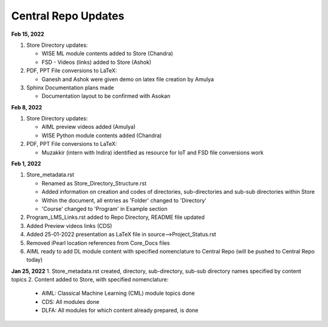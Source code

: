 Central Repo Updates
==================================================

**Feb 15, 2022**

1. Store Directory updates: 

   * WISE ML module contents added to Store (Chandra)
   * FSD - Videos (links) added to Store (Ashok)

2. PDF, PPT File conversions to LaTeX:

   * Ganesh and Ashok were given demo on latex file creation by Amulya

3. Sphinx Documentation plans made

   * Documentation layout to be confirmed with Asokan

**Feb 8, 2022**

1. Store Directory updates: 

   * AIML preview videos added (Amulya)

   * WISE Python module contents added (Chandra)

2. PDF, PPT File conversions to LaTeX:

   * Muzakkir (intern with Indira) identified as resource for IoT and FSD file conversions work

**Feb 1, 2022**

1. Store_metadata.rst 

   * Renamed as Store_Directory_Structure.rst

   * Added information on creation and codes of directories, sub-directories and sub-sub directories within Store

   * Within the document, all entries as 'Folder' changed to 'Directory'

   * 'Course' changed to 'Program' in Example section 

2. Program_LMS_Links.rst added to Repo Directory, README file updated
3. Added Preview videos links (CDS)
4. Added 25-01-2022 presentation as LaTeX file in source-->Project_Status.rst
5. Removed iPearl location references from Core_Docs files
6. AIML ready to add DL module content with specified nomenclature to Central Repo (will be pushed to Central Repo today)


**Jan 25, 2022**
1. Store_metadata.rst created, directory, sub-directory, sub-sub directory names specified by content topics
2. Content added to Store, with specified nomenclature:

   * AIML: Classical Machine Learning (CML) module topics done

   * CDS: All modules done
   
   * DLFA: All modules for which content already prepared, is done

